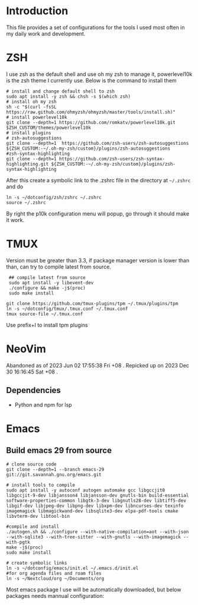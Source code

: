 * Introduction
This file provides a set of configurations for the tools I used most often in my daily work and development.

* ZSH
I use zsh as the default shell and use oh my zsh to manage it, powerlevel10k is the zsh theme I currently use. Below is the command to install them
#+begin_src shell
# install and change default shell to zsh
sudo apt install -y zsh && chsh -s $(which zsh)
# install oh my zsh
sh -c "$(curl -fsSL https://raw.github.com/ohmyzsh/ohmyzsh/master/tools/install.sh)"
# install powerlevel10k
git clone --depth=1 https://github.com/romkatv/powerlevel10k.git $ZSH_CUSTOM/themes/powerlevel10k
# install plugins
# zsh-autosuggestions
git clone --depth=1  https://github.com/zsh-users/zsh-autosuggestions ${ZSH_CUSTOM:-~/.oh-my-zsh/custom}/plugins/zsh-autosuggestions
#zsh-syntax-highlighting
git clone --depth=1 https://github.com/zsh-users/zsh-syntax-highlighting.git ${ZSH_CUSTOM:-~/.oh-my-zsh/custom}/plugins/zsh-syntax-highlighting
#+end_src
After this create a symbolic link to the .zshrc file in the directory at ~~/.zshrc~ and do
#+begin_src shell
ln -s ~/dotconfig/zsh/zshrc ~/.zshrc
source ~/.zshrc
#+end_src
By right the p10k configuration menu will popup, go through it should make it work.
* TMUX
Version must be greater than 3.3, if package manager version is lower than than, can try to compile latest from source.
 #+begin_src shell
 ## compile latest from source
 sudo apt install -y libevent-dev
 ./configure && make -j$(proc)
 sudo make install

git clone https://github.com/tmux-plugins/tpm ~/.tmux/plugins/tpm
ln -s ~/dotconfig/tmux/.tmux.conf ~/.tmux.conf
tmux source-file ~/.tmux.conf
 #+end_src
 Use prefix+I to install tpm plugins

* NeoVim
Abandoned as of 2023 Jun 02 17:55:38 Fri +08 . 
Repicked up on 2023 Dec 30 16:16:45 Sat +08 .
** Dependencies
- Python and npm for lsp

* Emacs
** Build emacs 29 from source
#+begin_src shell
# clone source code
git clone --depth=1 --branch emacs-29 git://git.savannah.gnu.org/emacs.git

# install tools to compile
sudo apt install -y autoconf autogen automake gcc libgccjit0 libgccjit-9-dev libjansson4 libjansson-dev gnutls-bin build-essential software-properties-common libgtk-3-dev libgnutls28-dev libtiff5-dev libgif-dev libjpeg-dev libpng-dev libxpm-dev libncurses-dev texinfo imagemagick libmagickwand-dev libsqlite3-dev elpa-pdf-tools cmake libvterm-dev libtool-bin

#compile and install
./autogen.sh && ./configure --with-native-compilation=aot --with-json --with-sqlite3 --with-tree-sitter --with-gnutls --with-imagemagick --with-pgtk
make -j$(proc)
sudo make install

# create symbolic links
ln -s ~/dotconfig/emacs/init.el ~/.emacs.d/init.el
#for org agenda files and roam files
ln -s ~/Nextcloud/org ~/Documents/org
#+end_src
Most emacs package I use will be automatically downloaded, but below packages needs mannual configuration:
